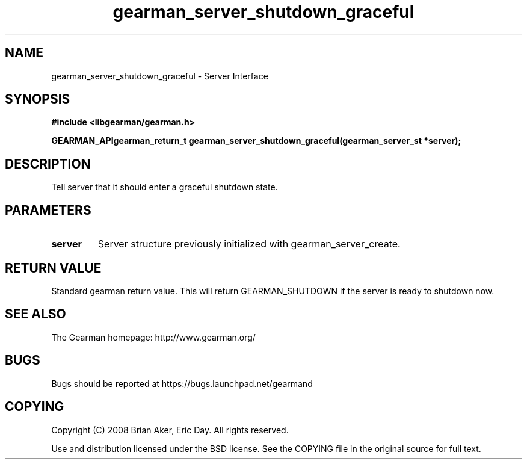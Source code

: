 .TH gearman_server_shutdown_graceful 3 2009-07-02 "Gearman" "Gearman"
.SH NAME
gearman_server_shutdown_graceful \- Server Interface
.SH SYNOPSIS
.B #include <libgearman/gearman.h>
.sp
.BI "GEARMAN_APIgearman_return_t gearman_server_shutdown_graceful(gearman_server_st *server);"
.SH DESCRIPTION
Tell server that it should enter a graceful shutdown state.
.SH PARAMETERS
.TP
.BR server
Server structure previously initialized with
gearman_server_create.
.SH "RETURN VALUE"
Standard gearman return value. This will return GEARMAN_SHUTDOWN if
the server is ready to shutdown now.
.SH "SEE ALSO"
The Gearman homepage: http://www.gearman.org/
.SH BUGS
Bugs should be reported at https://bugs.launchpad.net/gearmand
.SH COPYING
Copyright (C) 2008 Brian Aker, Eric Day. All rights reserved.

Use and distribution licensed under the BSD license. See the COPYING file in the original source for full text.
